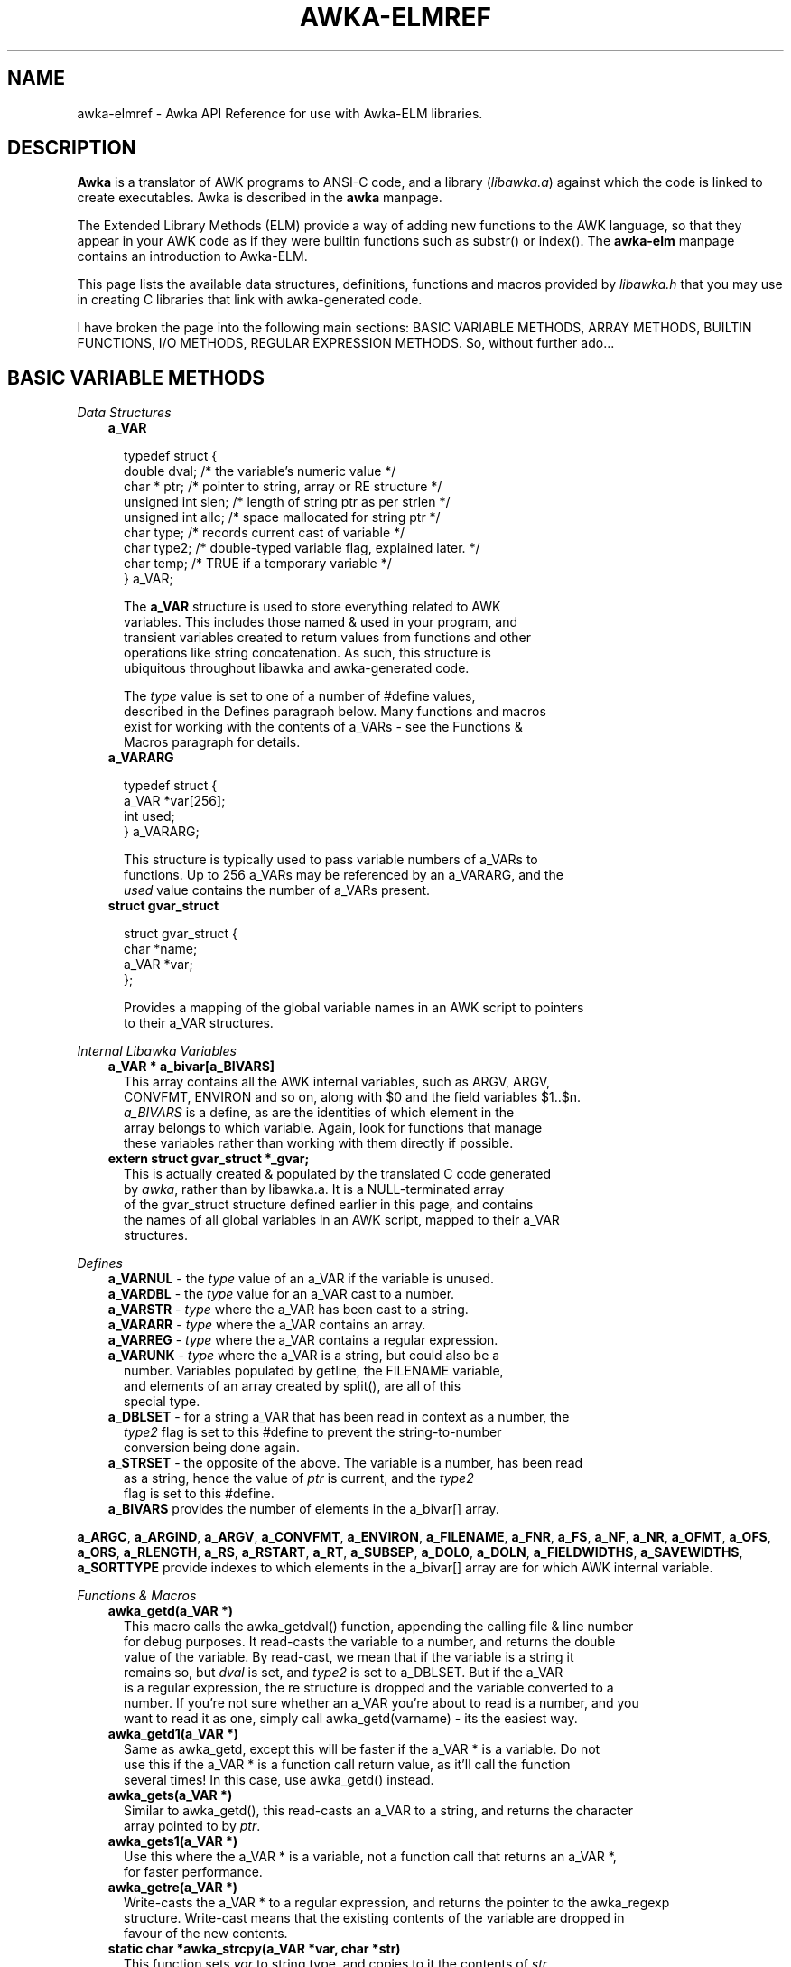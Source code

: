.TH AWKA-ELMREF 5  "Aug 8 2000" "Version 0.7.x" "AWKA API REFERENCE"
.\" strings
.ds ex \fIexpr\fR
'\" .CS   - begin code excerpt
.de CS
.TP -2
.RS
.nf
.ta .25i .5i .75i 1i
..
'\" .CE   - end code excerpt
.de CE
.fi
.RE
..
'\" .DS   - start indented
.de DS
.TP -2
.RS
.nf
.sp
..
'\" .DE   - end indented
.de DE
.fi
.RE
.sp
..

.SH NAME
.PP
awka-elmref - Awka API Reference for use with Awka-ELM libraries.

.SH DESCRIPTION
\fBAwka\fR is a translator of AWK programs to ANSI-C code, and a library
(\fIlibawka.a\fR) against which the code is linked to create executables.
Awka is described in the \fBawka\fR manpage.
.PP
The Extended Library Methods (ELM) provide a way of adding new functions
to the AWK language, so that they appear in your AWK code as if they were
builtin functions such as substr() or index().  The \fBawka-elm\fR manpage
contains an introduction to Awka-ELM.
.PP
This page lists the available data structures, definitions, functions and
macros provided by \fIlibawka.h\fR that you may use in creating C libraries
that link with awka-generated code.
.PP
I have broken the page into the following main sections: BASIC VARIABLE
METHODS, ARRAY METHODS, BUILTIN FUNCTIONS, I/O METHODS, REGULAR EXPRESSION
METHODS.  So, without further ado...

.SH BASIC VARIABLE METHODS
.PP
\fIData Structures\fR
.DS
\fBa_VAR\fR

typedef struct {
  double dval;          /* the variable's numeric value */
  char * ptr;           /* pointer to string, array or RE structure */
  unsigned int slen;    /* length of string ptr as per strlen */
  unsigned int allc;    /* space mallocated for string ptr */
  char type;            /* records current cast of variable */
  char type2;           /* double-typed variable flag, explained later. */
  char temp;            /* TRUE if a temporary variable */
} a_VAR;

The \fBa_VAR\fR structure is used to store everything related to AWK
variables.  This includes those named & used in your program, and 
transient variables created to return values from functions and other
operations like string concatenation.  As such, this structure is
ubiquitous throughout libawka and awka-generated code.

The \fItype\fR value is set to one of a number of #define values, 
described in the Defines paragraph below.  Many functions and macros 
exist for working with the contents of a_VARs - see the Functions & 
Macros paragraph for details.
.DE
.DS
\fBa_VARARG\fR

typedef struct {
  a_VAR *var[256];
  int used;
} a_VARARG;

This structure is typically used to pass variable numbers of a_VARs to 
functions.  Up to 256 a_VARs may be referenced by an a_VARARG, and the
\fIused\fR value contains the number of a_VARs present.
.DE
.DS
\fBstruct gvar_struct\fR

struct gvar_struct {
  char *name;
  a_VAR *var;
};

Provides a mapping of the global variable names in an AWK script to pointers
to their a_VAR structures.
.DE
\fIInternal Libawka Variables\fR
.DS
\fBa_VAR * a_bivar[a_BIVARS]\fR
This array contains all the AWK internal variables, such as ARGV, ARGV, 
CONVFMT, ENVIRON and so on, along with $0 and the field variables $1..$n.  
\fIa_BIVARS\fR is a define, as are the identities of which element in the 
array belongs to which variable.  Again, look for functions that manage 
these variables rather than working with them directly if possible.
.DE
.DS
\fBextern struct gvar_struct *_gvar;\fR
This is actually created & populated by the translated C code generated 
by \fIawka\fR, rather than by libawka.a.  It is a NULL-terminated array 
of the gvar_struct structure defined earlier in this page, and contains 
the names of all global variables in an AWK script, mapped to their a_VAR 
structures.
.DE
\fIDefines\fR
.PP
.CS
\fBa_VARNUL\fR - the \fItype\fR value of an a_VAR if the variable is unused.
.CE
.br
.CS
\fBa_VARDBL\fR - the \fItype\fR value for an a_VAR cast to a number.
.CE
.br
.CS
\fBa_VARSTR\fR - \fItype\fR where the a_VAR has been cast to a string.
.CE
.br
.CS
\fBa_VARARR\fR - \fItype\fR where the a_VAR contains an array.
.CE
.br
.CS
\fBa_VARREG\fR - \fItype\fR where the a_VAR contains a regular expression.
.CE
.br
.CS
\fBa_VARUNK\fR - \fItype\fR where the a_VAR is a string, but could also be a
         number.  Variables populated by getline, the FILENAME variable,
         and elements of an array created by split(), are all of this
         special type.
.CE
.PP
.CS
\fBa_DBLSET\fR - for a string a_VAR that has been read in context as a number, the
         \fItype2\fR flag is set to this #define to prevent the string-to-number
         conversion being done again.
.CE
.br
.CS
\fBa_STRSET\fR - the opposite of the above.  The variable is a number, has been read
         as a string, hence the value of \fIptr\fR is current, and the \fItype2\fR
         flag is set to this #define.
.CE
.PP    
.CS
\fBa_BIVARS\fR provides the number of elements in the a_bivar[] array.
.CE
.PP
\fBa_ARGC\fR, \fBa_ARGIND\fR, \fBa_ARGV\fR, \fBa_CONVFMT\fR, \fBa_ENVIRON\fR, \fBa_FILENAME\fR, \fBa_FNR\fR, \fBa_FS\fR, \fBa_NF\fR, \fBa_NR\fR, 
\fBa_OFMT\fR, \fBa_OFS\fR, \fBa_ORS\fR, \fBa_RLENGTH\fR, \fBa_RS\fR, \fBa_RSTART\fR, \fBa_RT\fR, \fBa_SUBSEP\fR, \fBa_DOL0\fR, 
\fBa_DOLN\fR, \fBa_FIELDWIDTHS\fR, \fBa_SAVEWIDTHS\fR, \fBa_SORTTYPE\fR provide indexes to
which elements in the a_bivar[] array are for which AWK internal variable.
.PP
\fIFunctions & Macros\fR
.DS
\fBawka_getd(a_VAR *)\fR
This macro calls the awka_getdval() function, appending the calling file & line number 
for debug purposes.  It read-casts the variable to a number, and returns the double
value of the variable.  By read-cast, we mean that if the variable is a string it
remains so, but \fIdval\fR is set, and \fItype2\fR is set to a_DBLSET.  But if the a_VAR
is a regular expression, the re structure is dropped and the variable converted to a
number.  If you're not sure whether an a_VAR you're about to read is a number, and you
want to read it as one, simply call awka_getd(varname) - its the easiest way.
.DE
.DS
\fBawka_getd1(a_VAR *)\fR
Same as awka_getd, except this will be faster if the a_VAR * is a variable.  Do not
use this if the a_VAR * is a function call return value, as it'll call the function
several times!  In this case, use awka_getd() instead.
.DE
.DS
\fBawka_gets(a_VAR *)\fR
Similar to awka_getd(), this read-casts an a_VAR to a string, and returns the character
array pointed to by \fIptr\fR.
.DE
.DS
\fBawka_gets1(a_VAR *)\fR
Use this where the a_VAR * is a variable, not a function call that returns an a_VAR *,
for faster performance.
.DE
.DS
\fBawka_getre(a_VAR *)\fR
Write-casts the a_VAR * to a regular expression, and returns the pointer to the awka_regexp
structure.  Write-cast means that the existing contents of the variable are dropped in
favour of the new contents.
.DE
.DS
\fBstatic char *awka_strcpy(a_VAR *var, char *str)\fR
This function sets \fIvar\fR to string type, and copies to it the contents of \fIstr\fR.
It returns a pointer to \fIvar->ptr\fR.
.DE
.DS
\fBa_VAR *awka_varcpy(a_VAR *va, a_VAR *vb)\fR
This function copies the contents of scalar a_VAR *\fIvb\fR to scalar a_VAR *\fIva\fR, 
and returns a pointer to \fIva\fR.
.DE
.DS
\fBdouble awka_varcmp(a_VAR *va, a_VAR *vb)\fR
This function compares the contents of the two scalar variables, and returns 0 if the 
variables are equal, -1 if va is less than vb, or 1 if va is greater.  Numerical 
comparison is used where possible, otherwise string.
.DE
.DS
\fBa_VAR *awka_vardup(a_VAR *va)\fR
This function creates a new a_VAR *, copies the contents of \fIva\fR, and returns a pointer
to the new structure.
.DE
.DS
\fBawka_varinit(a_VAR *)\fR
A macro that takes a NULL a_VAR *, mallocs space for it, and initialises it to a_VARNUL.
.DE
.DS
\fBvoid awka_killvar(a_VAR *)\fR
Frees all memory used by the a_VAR, except the structure itself.
.DE
.DS
\fBstatic a_VAR * awka_argv()\fR
You can use a_bivar[a_ARGV] directly when reading the value of elements in the array,
but when you want to write to the array, use the above function instead, as it will
make sure the changes are recognised elsewhere in libawka.
.DE
.DS
\fBstatic a_VAR * awka_argc()\fR
You can use a_bivar[a_ARGC] directly when reading its value, but when you want to write 
to it, use the above function instead, as it will make sure the change is recognised 
elsewhere in libawka.
.DE
.SH ARRAY METHODS
.PP
\fIData Structures & Variables\fR
.br
These are strictly internal to the array module within libawka.  If you need 
functionality other than that provided by the array functions, I recommend 
creating your own custom array data structures and interface functions, 
otherwise you could cause serious problems.  The structure definitions are too
lengthy to list here, and the foolhardy may find them in lib/array.h within the
awka distribution.
.PP
\fIDefines\fR
.CS
\fBa_ARR_TYPE_NULL\fR
The 'type' of an array that has not been initialised, or has been deleted.
.CE
.br
.CS
\fBa_ARR_TYPE_SPLIT\fR
The 'type' of an array populated by the split() builtin function.
.CE
.br
.CS
\fBa_ARR_TYPE_HSH\fR
The 'type' of arrays populated within the AWK script, eg. arr["pigs"] = cows.
.CE
.PP
.CS
\fBa_ARR_CREATE\fR
When searching arrays, specifies that an element is to be created if it doesn't
already exist in the array.
.CE
.br
.CS
\fBa_ARR_QUERY\fR
When searching arrays, this will not create a new element if it doesn't already
exist.
.CE
.br
.CS
\fBa_ARR_DELETE\fR
In an array search, this flag will cause the element to be deleted from the array.
.CE
.PP
\fIFunctions\fR
.DS
\fBvoid awka_arraycreate( a_VAR *var, char type );\fR
Allocates an array structure of type \fItype\fR, makes \fIvar->ptr\fR point
to it, and sets \fIvar->type\fR to a_VARARR.  The \fItype\fR argument may
be one of a_ARR_TYPE_NULL, a_ARR_TYPE_SPLIT or a_ARR_TYPE_HSH, according to
how the array will be populated.
.DE
.DS
\fBvoid awka_arrayclear( a_VAR *var );\fR
Assumes \fIvar\fR is an a_VARARR, this deletes the contents of the array structure
pointed to by \fIvar->ptr\fR.
.DE
.DS
\fBa_VAR * awka_arraysearch1( a_VAR *v, a_VAR *element, char create, int set );\fR
Searches array variable \fIv\fR for index \fIelement\fR.  If it does not exist, and
\fIcreate\fR is a_ARR_CREATE, a new element in the array for this value will be added.
If the element is found (or created) and \fIcreate\fR is not a_ARR_DELETE, the
function will return a pointer to the a_VAR for that element.  For a_ARR_DELETE, the
element will be deleted from the array.  The \fIset\fR value should be FALSE.
.DE
.DS
\fBa_VAR * awka_arraysearch( a_VAR *v, a_VARARG *va, char create );\fR
Searches array variable \fIv\fR as per awka_arraysearch1(), except that this works
with multiple index subscripts (eg, arr[x, y]).
.DE
.DS
\fBdouble awka_arraysplitstr( char *str, a_VAR *v, a_VAR *fs, int max );\fR
The AWK builtin split() function.  It splits \fIstr\fR into array variable \fIv\fR,
based on \fIfs\fR, up to \fImax\fR number of fields.  If \fIfs\fR is NULL, then
a_bivar[a_FS] will be used.  Otherwise \fIfs\fR may contain an empty string, a
single-character string, or a regular expression.  The number of fields created
in \fBv\fR is returned.
.DE
.DS
\fBint awka_arrayloop( a_ListHdr *ah, a_VAR *v );\fR
This function implements the "for (i in j)" feature in AWK.  You provide \fIah\fR, 
making sure it is initialised to zeroes. 

The best way to understand how to call this function is to type:

  awka 'BEGIN { for (i in j) x = j[i]; }'

and see what is generated as a result.  You don't have to understand the a_ListHdr
structure or sub-structures to use this function.
.DE
.DS
\fBint awka_arraynext( a_VAR *v, a_ListHdr *ah, int pos );\fR
Given that \fIah\fR has been populated by a call to awka_arrayloop(), this function
copies the (string or integer) element at position \fIpos\fR in the list to \fIv\fR, 
then returns \fIpos\fR+1, or zero if there are no more elements in the array list.
.DE
.DS
\fBvoid awka_alistfree( a_ListHdr *ah );\fR
Frees the last list element in \fBah\fR.
.DE
.DS
\fBvoid awka_alistfreeall( a_ListHdr *ah );\fR
Frees all memory held by \fIah\fR, and sets its contents to zero/NULL.
.DE
.DS
\fBa_VAR * awka_dol0(int set);\fR
The best means of accessing the $0 a_VAR, as it updates its contents with any pending
changes.  Make \fIset\fR zero if you're reading the value of $0, but if you want to
set $0, make it 1.
.DE
.DS
\fBa_VAR * awka_doln(int fld, int set);\fR
This function returns the a_VAR * of the $1..$n variable identified by \fIfld\fR, 
updating the field array with any refreshed $0 contents first if necessary.  If you
want to read the value of $\fIfld\fR, make \fIset\fR zero, otherwise it should be 1.
.DE
.SH BUILTIN FUNCTIONS
.PP
These are documented in lib/builtin.h in the awka distribution.  You can call any of 
the builtin functions as often as you like.  Those that return a_VAR's also provide
a \fIkeep\fR flag that, if TRUE, will return a variable that you must free, otherwise
they will use a temporary variable that you don't have to worry about freeing, but 
will be reused elsewhere sooner or later.  The functions should be pretty much as
you'd expect them, except that many require an a_VARARG as input, and we haven't 
discussed how to create one - we will now.
.CS
\fBa_VARARG * awka_arg0(char);\fR
.CE
.br
.CS
\fBa_VARARG * awka_arg1(char, a_VAR *);\fR
.CE
.br
.CS
\fBa_VARARG * awka_arg2(char, a_VAR *, a_VAR *);\fR
.CE
.br
.CS
\fBa_VARARG * awka_arg3(char, a_VAR *, a_VAR *, a_VAR *);\fR
.CE
.DS
\fBa_VARARG * awka_vararg(char, a_VAR *var, ...);\fR
These functions populate & return a pointer to an a_VARARG structure.  The char 
argument, if TRUE, will make you responsible for freeing the structure, otherwise
it'll be a temporary one that libawka will manage.  awka_arg0() will return an
empty structure (ie. no args), awka_arg1() will have one a_VAR * in it, and so
on.  Where you want to put more than four a_VAR *'s inside an a_VARARG, you can 
call awka_vararg with as many as you like, or if there's seriously a lot, maybe
write your own loop of code to populate an a_VARARG - its not rocket science.
.DE
.SH I/O METHODS
.PP
\fIData Structures & Variables\fB
.DS
\fB_a_IOSTREAM\fR

typedef struct {
  char *name;       /* name of output file or device */
  FILE *fp;         /* file pointer */
  char *buf;        /* input buffer */
  char *current;    /* where up to in buffer */
  char *end;        /* end of data in buffer */
  int alloc;        /* size of input buffer */
  char io;          /* input or output stream flag */
  char pipe;        /* true/false */
  char interactive; /* whether from a /dev/xxx stream or not */
} _a_IOSTREAM;

\fBextern _a_IOSTREAM *_a_iostream;\fR
\fBextern int _a_ioallc, _a_ioused;\fR

Controls input and output streams used by AWK's getline, print and printf
builtin functions.  The two int variables record the space allocated in the 
_a_iostream array, and the number of elements used, respectively.  I list this 
information here in case you wish to create fread, fwrite and fseek functions for 
awka, as these will need low-level access to the streams.
.DE
\fIFunctions\fR
.DS
\fBa_VAR * awka_getline(char keep, a_VAR *target, char *input, int pipe, char main);\fR
As previously described, \fIkeep\fR controls whether you want to be responsible for
freeing the a_VAR the function returns or not.  Moving on, \fItarget\fR is the a_VAR
to hold the line of data to be read (you provide this one).  \fIinput\fR is the name
of the input file or command.  \fIpipe\fR is TRUE if \fIinput\fR is a command rather
than a file, eg. "sort stuff | getline x".  \fImain\fR should always be false.

If \fIinput\fR is NULL, getline will try to read from the file identified by 
a_bivar[a_FILENAME], or from the next element in the a_bivar[a_ARGV] array.
.DE
I won't go into detail about awka_fflush, awka_close, awka_printf & so on, as these
should be easy enough to understand and use, and the chances are you should use the
native C variety anyway where possible.
.PP
.SH REGULAR EXPRESSIONS
.PP
Ah, now we're in murky water indeed, as awka inherited its RE library from Libc, and
treats it like a magical black box that does its bidding.  Want my advice?  Treating
the RE library & structure like a black box is a wise thing to do, as its ugly-looking
stuff.
.PP
Ok, we know that when an a_VAR has been set to a_VARREG, its \fIptr\fR value will 
point to an awka_regexp structure.  Do we need to know what's in this structure?  I
don't think so.  What we do need are the functions that help us compile and execute
regular expressions.  Oops, getting ahead of myself.  RE's are like C programs, they
need to be compiled before they can be used to search strings.  This basically is
a parsing of the RE pattern into a tree structure that is easier to navigate while
searching, and is a one-off task.
.DS
\fBawka_getre(a_VAR *)\fR
This macro is the easiest method of creating & compiling a regexp.  Providing you've
set the a_VAR to the string value of the re pattern, this macro call works a treat.
.DE
.DS
\fBa_VAR *awka_match(char keep, char fcall, a_VAR *va, a_VAR *rva);\fR
This function is the implementation of AWK's match() function, and is the most
simple way of evaluating an RE against a string.  \fIkeep\fR is as previously
discussed, \fIfcall\fR should be set to TRUE if you want a_bivar[a_RSTART] and
a_bivar[a_RLENGTH] to be set, otherwise FALSE, \fIva\fR contains the string, and
\fIrva\fR contains the regular expression.  The numerical a_VAR returned is
1 on success, zero on failure.
.DE
I was going to describe the lower-level methods of compiling and matching against
RE's, but when I looked at it, there seemed to be a lot of complexity for no real
gain in functionality.  All you get is the ability to avoid using a_VAR structures
to manage the regular expressions, and honestly I don't see what you'd gain from
this given how much more complexity you'd have to deal with.

.SH NOTES
.PP
I haven't described all of the functions available in libawka.h, not by any means.
But I have tried to avoid functions that are really only meant for internal use,
or that are only needed by translated code and should be done in other ways by 
library code.  In the same way I've avoided describing structures that were intended 
to remain privy to a module within libawka, and you really shouldn't need to tamper 
with them.
.PP
Any questions at all, or suggestions for improving this page, let me know via
andrewsumner@yahoo.com.  Make sure you preface any message title with the
word "awka" so I know its not spam.

.SH SEE ALSO
\fBawka\fR(1), \fBawka-elm\fR(5).









